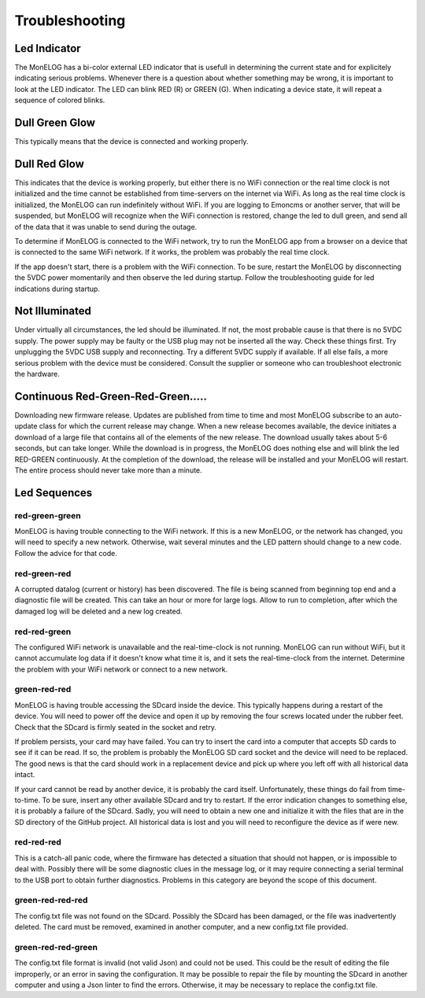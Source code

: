 ===============
Troubleshooting
===============

Led Indicator
-------------

The MonELOG has a bi-color external LED indicator that is usefull in 
determining the current state and for explicitely indicating 
serious problems. Whenever there is a question about whether 
something may be wrong, it is important to look at the LED indicator. 
The LED can blink RED (R) or GREEN (G). 
When indicating a device state, it will repeat a sequence of 
colored blinks.

Dull Green Glow
---------------

This typically means that the device is connected and working properly.

Dull Red Glow
-------------

This indicates that the device is working properly, 
but either there is no WiFi connection or the real time clock 
is not initialized and the time cannot be established from 
time-servers on the internet via WiFi. 
As long as the real time clock is initialized, 
the MonELOG can run indefinitely without WiFi. 
If you are logging to Emoncms or another server, 
that will be suspended, but MonELOG will recognize 
when the WiFi connection is restored, 
change the led to dull green, 
and send all of the data that it was unable to send during the outage.

To determine if MonELOG is connected to the WiFi network, 
try to run the MonELOG app from a browser on a device that 
is connected to the same WiFi network. 
If it works, the problem was probably the real time clock. 

If the app doesn't start, there is a problem with the WiFi connection. 
To be sure, restart the MonELOG by disconnecting the 5VDC power momentarily 
and then observe the led during startup. 
Follow the troubleshooting guide for led indications during startup.

Not Illuminated
---------------

Under virtually all circumstances, the led should be illuminated. 
If not, the most probable cause is that there is no 5VDC supply. 
The power supply may be faulty or the USB plug may not be inserted all the way.
Check these things first. Try unplugging the 5VDC USB supply and reconnecting. 
Try a different 5VDC supply if available. If all else fails, a more serious 
problem with the device must be considered. 
Consult the supplier or someone who can troubleshoot electronic the hardware.

Continuous Red-Green-Red-Green.....
-----------------------------------

Downloading new firmware release. 
Updates are published from time to time and most MonELOG subscribe 
to an auto-update class for which the current release may change. 
When a new release becomes available, 
the device initiates a download of a large file that contains 
all of the elements of the new release. 
The download usually takes about 5-6 seconds, but can take longer. 
While the download is in progress, the MonELOG does nothing else 
and will blink the led RED-GREEN continuously. 
At the completion of the download, 
the release will be installed and your MonELOG will restart. 
The entire process should never take more than a minute.

Led Sequences
-------------

red-green-green
^^^^^^^^^^^^^^^

MonELOG is having trouble connecting to the WiFi network. 
If this is a new MonELOG, or the network has changed, 
you will need to specify a new network. 
Otherwise, wait several minutes and the LED pattern 
should change to a new code. Follow the advice for that code.

red-green-red
^^^^^^^^^^^^^

A corrupted datalog (current or history) has been discovered. 
The file is being scanned from beginning top end and a diagnostic 
file will be created. This can take an hour or more for large logs. 
Allow to run to completion, after which the damaged log will be 
deleted and a new log created.

red-red-green
^^^^^^^^^^^^^

The configured WiFi network is unavailable and the real-time-clock 
is not running. MonELOG can run without WiFi, 
but it cannot accumulate log data if it doesn't know what time it is, 
and it sets the real-time-clock from the internet. 
Determine the problem with your WiFi network or connect to a new network.

green-red-red
^^^^^^^^^^^^^

MonELOG is having trouble accessing the SDcard inside the device. 
This typically happens during a restart of the device. 
You will need to power off the device and open it up by 
removing the four screws located under the rubber feet. 
Check that the SDcard is firmly seated in the socket and retry.

If problem persists, your card may have failed. 
You can try to insert the card into a computer that accepts SD 
cards to see if it can be read. If so, the problem is probably 
the MonELOG SD card socket and the device will need to be replaced. 
The good news is that the card should work in a replacement device 
and pick up where you left off with all historical data intact.

If your card cannot be read by another device, it is probably 
the card itself. Unfortunately, these things do fail from time-to-time. 
To be sure, insert any other available SDcard and try to restart. 
If the error indication changes to something else, it is probably 
a failure of the SDcard. Sadly, you will need to obtain a new 
one and initialize it with the files that are in the SD directory 
of the GitHub project. All historical data is lost and you will 
need to reconfigure the device as if were new.

red-red-red
^^^^^^^^^^^

This is a catch-all panic code, where the firmware has detected a 
situation that should not happen, or is impossible to deal with. 
Possibly there will be some diagnostic clues in the message log, 
or it may require connecting a serial terminal to the USB port 
to obtain further diagnostics. Problems in this category are beyond 
the scope of this document.

green-red-red-red
^^^^^^^^^^^^^^^^^

The config.txt file was not found on the SDcard.  Possibly
the SDcard has been damaged, or the file was inadvertently
deleted.  The card must be removed, examined in another 
computer, and a new config.txt file provided.

green-red-red-green
^^^^^^^^^^^^^^^^^^^

The config.txt file format is invalid (not valid Json)
and could not be used.  This could be the result of
editing the file improperly, or an error in saving the
configuration.  It may be possible to repair the file 
by mounting the SDcard in another computer and using
a Json linter to find the errors.  Otherwise, it may 
be necessary to replace the config.txt file.
